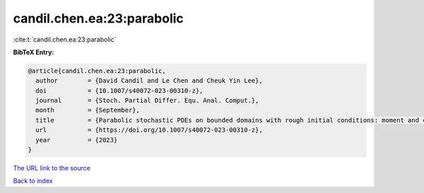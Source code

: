 candil.chen.ea:23:parabolic
===========================

:cite:t:`candil.chen.ea:23:parabolic`

**BibTeX Entry:**

.. code-block:: bibtex

   @article{candil.chen.ea:23:parabolic,
     author        = {David Candil and Le Chen and Cheuk Yin Lee},
     doi           = {10.1007/s40072-023-00310-z},
     journal       = {Stoch. Partial Differ. Equ. Anal. Comput.},
     month         = {September},
     title         = {Parabolic stochastic PDEs on bounded domains with rough initial conditions: moment and correlation bounds},
     url           = {https://doi.org/10.1007/s40072-023-00310-z},
     year          = {2023}
   }
`The URL link to the source <https://doi.org/10.1007/s40072-023-00310-z>`_


`Back to index <../By-Cite-Keys.html>`_
